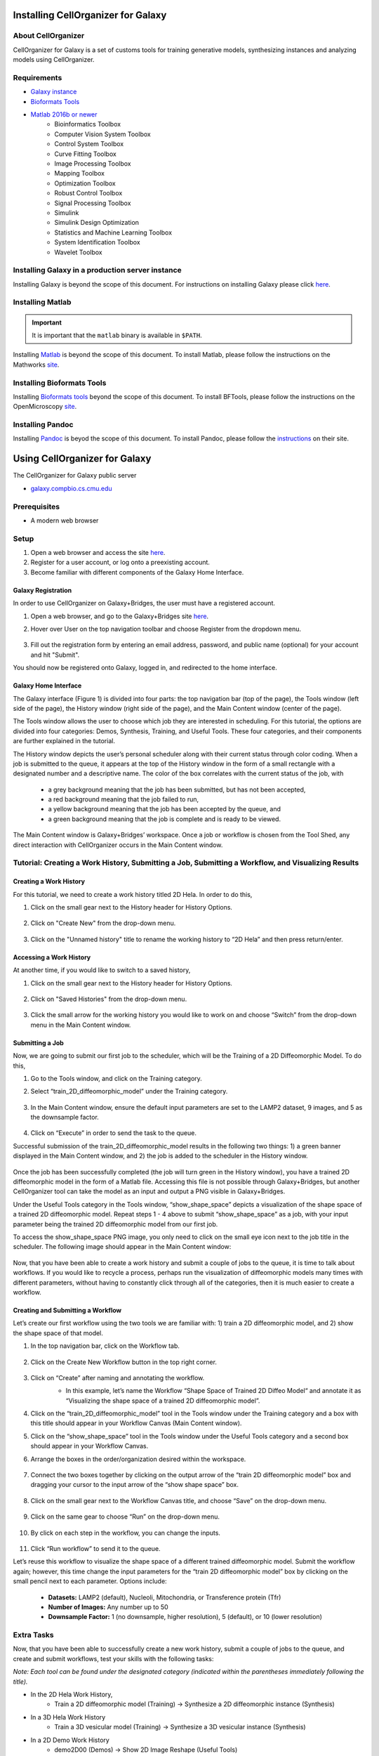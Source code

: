 Installing CellOrganizer for Galaxy
===================================

About CellOrganizer
*******************

CellOrganizer for Galaxy is a set of customs tools for training generative models, synthesizing instances and analyzing models using CellOrganizer.

Requirements
************

* `Galaxy instance <https://galaxyproject.org/>`_
* `Bioformats Tools <https://docs.openmicroscopy.org/bio-formats/5.8.2/users/comlinetools/>`_
* `Matlab 2016b or newer <https://www.mathworks.com/products/matlab.html>`_
    * Bioinformatics Toolbox
    * Computer Vision System Toolbox
    * Control System Toolbox
    * Curve Fitting Toolbox
    * Image Processing Toolbox
    * Mapping Toolbox
    * Optimization Toolbox
    * Robust Control Toolbox
    * Signal Processing Toolbox
    * Simulink
    * Simulink Design Optimization
    * Statistics and Machine Learning Toolbox
    * System Identification Toolbox
    * Wavelet Toolbox

Installing Galaxy in a production server instance
*************************************************

Installing Galaxy is beyond the scope of this document. For instructions on installing Galaxy please click `here <https://docs.galaxyproject.org/en/latest/admin/production.html>`_.

Installing Matlab
*****************

.. IMPORTANT::
   It is important that the ``matlab`` binary is available in ``$PATH``.

Installing `Matlab <https://www.mathworks.com/products/matlab.html>`_ is beyond the scope of this document. To install Matlab, please follow the instructions on the Mathworks `site <https://docs.galaxyproject.org/en/latest/admin/production.html>`_.

Installing Bioformats Tools
***************************

Installing `Bioformats tools <https://docs.openmicroscopy.org/bio-formats/5.8.2/users/comlinetools/>`_ beyond the scope of this document. To install BFTools, please follow the instructions on the OpenMicroscopy `site <https://docs.openmicroscopy.org/bio-formats/5.8.2/users/comlinetools>`_.

Installing Pandoc
*****************

Installing `Pandoc <https://pandoc.org/>`_ is beyod the scope of this document. To install Pandoc, please follow the `instructions <https://pandoc.org/installing.html>`_ on their site.

Using CellOrganizer for Galaxy
==============================

The CellOrganizer for Galaxy public server

* `galaxy.compbio.cs.cmu.edu <http://galaxy.compbio.cs.cmu.edu:9000/>`_

Prerequisites
*************

* A modern web browser

Setup
*****

#. Open a web browser and access the site `here <http://galaxy2.bridges.psc.edu>`_.
#. Register for a user account, or log onto a preexisting account.
#. Become familiar with different components of the Galaxy Home Interface.

Galaxy Registration
-------------------
In order to use CellOrganizer on Galaxy+Bridges, the user must have a registered account.

#. Open a web browser, and go to the Galaxy+Bridges site `here <http://galaxy2.bridges.psc.edu>`_.

#. Hover over User on the top navigation toolbar and choose Register from the dropdown menu.

    .. image:: ../images/galaxy_bridges/registerbutton.png
        :align: center
        :width: 240px
        :height: 240px

#. Fill out the registration form by entering an email address, password, and public name (optional) for your account and hit "Submit".

You should now be registered onto Galaxy, logged in, and redirected to the home interface.

Galaxy Home Interface
---------------------

The Galaxy interface (Figure 1) is divided into four parts: the top navigation bar (top of the page), the Tools window (left side of the page), the History window (right side of the page), and the Main Content window (center of the page).

.. image:: ../images/galaxy_bridges/galaxyinterface.png

The Tools window allows the user to choose which job they are interested in scheduling. For this tutorial, the options are divided into four categories: Demos, Synthesis, Training, and Useful Tools. These four categories, and their components are further explained in the tutorial.

The History window depicts the user’s personal scheduler along with their current status through color coding. When a job is submitted to the queue, it appears at the top of the History window in the form of a small rectangle with a designated number and a descriptive name. The color of the box correlates with the current status of the job, with

    * a grey background meaning that the job has been submitted, but has not been accepted,
    * a red background meaning that the job failed to run,
    * a yellow background meaning that the job has been accepted by the queue, and
    * a green background meaning that the job is complete and is ready to be viewed.

The Main Content window is Galaxy+Bridges’ workspace. Once a job or workflow is chosen from the Tool Shed, any direct interaction with CellOrganizer occurs in the Main Content window.

Tutorial: Creating a Work History, Submitting a Job, Submitting a Workflow, and Visualizing Results
***************************************************************************************************

Creating a Work History
-----------------------

For this tutorial, we need to create a work history titled 2D Hela. In order to do this,

#. Click on the small gear next to the History header for History Options.

    .. image:: ../images/galaxy_bridges/historyGear.png
        :align: center
        :width: 240px
        :height: 240px


#. Click on "Create New" from the drop-down menu.

    .. image:: ../images/galaxy_bridges/historyDropdown.png
        :align: center
        :width: 240px
        :height: 240px


#. Click on the "Unnamed history" title to rename the working history to “2D Hela” and then press return/enter.

    .. image:: ../images/galaxy_bridges/renameHistory.png
        :align: center
        :width: 240px
        :height: 240px


Accessing a Work History
------------------------

At another time, if you would like to switch to a saved history,

#. Click on the small gear next to the History header for History Options.

    .. image:: ../images/galaxy_bridges/historyGear.png
        :align: center
        :width: 240px
        :height: 240px


#. Click on "Saved Histories" from the drop-down menu.

    .. image:: ../images/galaxy_bridges/savedHistories.png
        :align: center
        :width: 240px
        :height: 240px


#. Click the small arrow for the working history you would like to work on and choose “Switch” from the drop-down menu in the Main Content window.

    .. image:: ../images/galaxy_bridges/switchHistories.png
        :align: center

Submitting a Job
----------------
Now, we are going to submit our first job to the scheduler, which will be the Training of a 2D Diffeomorphic Model. To do this, 

#. Go to the Tools window, and click on the Training category.

#. Select “train_2D_diffeomorphic_model” under the Training category.

    .. image:: ../images/galaxy_bridges/train2DJob.png
        :align: center
        :width: 240px
        :height: 240px


#. In the Main Content window, ensure the default input parameters are set to the LAMP2 dataset, 9 images, and 5 as the downsample factor.

    .. image:: ../images/galaxy_bridges/defaultParameters.png
        :align: center

#. Click on “Execute” in order to send the task to the queue.

Successful submission of the train_2D_diffeomorphic_model results in the following two things: 1) a green banner displayed in the Main Content window, and 2) the job is added to the scheduler in the History window.

    .. image:: ../images/galaxy_bridges/successfulSubmission.png
        :align: center

    .. image:: ../images/galaxy_bridges/jobScheduled.png
        :align: center
        :width: 240px
        :height: 240px


Once the job has been successfully completed (the job will turn green in the History window), you have a trained 2D diffeomorphic model in the form of a Matlab file. Accessing this file is not possible through Galaxy+Bridges, but another CellOrganizer tool can take the model as an input and output a PNG visible in Galaxy+Bridges. 

Under the Useful Tools category in the Tools window, “show_shape_space” depicts a visualization of the shape space of a trained 2D diffeomorphic model. Repeat steps 1 - 4 above to submit “show_shape_space” as a job, with your input parameter being the trained 2D diffeomorphic model from our first job.

To access the show_shape_space PNG image, you only need to click on the small eye icon next to the job title in the scheduler. The following image should appear in the Main Content window:

    .. image:: ../images/galaxy_bridges/showShapeSpace.png
        :align: center

Now, that you have been able to create a work history and submit a couple of jobs to the queue, it is time to talk about workflows. If you would like to recycle a process, perhaps run the visualization of diffeomorphic models many times with different parameters, without having to constantly click through all of the categories, then it is much easier to create a workflow.

Creating and Submitting a Workflow
----------------------------------

Let’s create our first workflow using the two tools we are familiar with: 1) train a 2D diffeomorphic model, and 2) show the shape space of that model.

#. In the top navigation bar, click on the Workflow tab.

    .. image:: ../images/galaxy_bridges/workflowButton.png
        :align: center

#. Click on the Create New Workflow button in the top right corner.

    .. image:: ../images/galaxy_bridges/createNewWorkflow.png
        :align: center
        :width: 240px
        :height: 240px


#. Click on “Create” after naming and annotating the workflow.
    * In this example, let’s name the Workflow “Shape Space of Trained 2D Diffeo Model“ and annotate it as “Visualizing the shape space of a trained 2D diffeomorphic model”.

    .. image:: ../images/galaxy_bridges/nameWorkflow.png
        :align: center

#. Click on the “train_2D_diffeomorphic_model” tool in the Tools window under the Training category and a box with this title should appear in your Workflow Canvas (Main Content window).

#. Click on the “show_shape_space” tool in the Tools window under the Useful Tools category and a second box should appear in your Workflow Canvas.

#. Arrange the boxes in the order/organization desired within the workspace.

    .. image:: ../images/galaxy_bridges/workflowBoxes.png
        :align: center

#. Connect the two boxes together by clicking on the output arrow of the “train 2D diffeomorphic model” box and dragging your cursor to the input arrow of the “show shape space” box.

    .. image:: ../images/galaxy_bridges/connectedBoxes.png
        :align: center

#. Click on the small gear next to the Workflow Canvas title, and choose “Save” on the drop-down menu.

    .. image:: ../images/galaxy_bridges/workflowSave.png
        :align: center
        :width: 240px
        :height: 240px


#. Click on the same gear to choose “Run” on the drop-down menu.

    .. image:: ../images/galaxy_bridges/workflowRun.png
        :align: center
        :width: 240px
        :height: 240px


#. By click on each step in the workflow, you can change the inputs.

    .. image:: ../images/galaxy_bridges/workflowInputs.png
        :align: center

#. Click “Run workflow” to send it to the queue.

Let’s reuse this workflow to visualize the shape space of a different trained diffeomorphic model. Submit the workflow again; however, this time change the input parameters for the “train 2D diffeomorphic model” box by clicking on the small pencil next to each parameter. Options include:

    * **Datasets:** LAMP2 (default), Nucleoli, Mitochondria, or Transference protein (Tfr)
    * **Number of Images:** Any number up to 50
    * **Downsample Factor:** 1 (no downsample, higher resolution), 5 (default), or 10 (lower resolution)

Extra Tasks
***********

Now, that you have been able to successfully create a new work history, submit a couple of jobs to the queue, and create and submit workflows, test your skills with the following tasks:

*Note: Each tool can be found under the designated category (indicated within the parentheses immediately following the title).*

* In the 2D Hela Work History,
    * Train a 2D diffeomorphic model (Training) → Synthesize a 2D diffeomorphic instance (Synthesis)

* In  a 3D Hela Work History
    * Train a 3D vesicular model (Training) → Synthesize a 3D vesicular instance (Synthesis)

* In a 2D Demo Work History
    * demo2D00 (Demos) → Show 2D Image Reshape (Useful Tools)
    * demo2D00 (Demos) → Export to VCell (Useful Tools)

* In a 3D Demo Work History
    * demo3D00 (Demos) → Show 3D Image Reshape (Useful Tools)
    * demo3D00 (Demos) → Export to Blender (Useful Tools)
    * demo3D00 (Demos) → Show 3D Surface Plot (Useful Tool)

**End of Tutorial**



